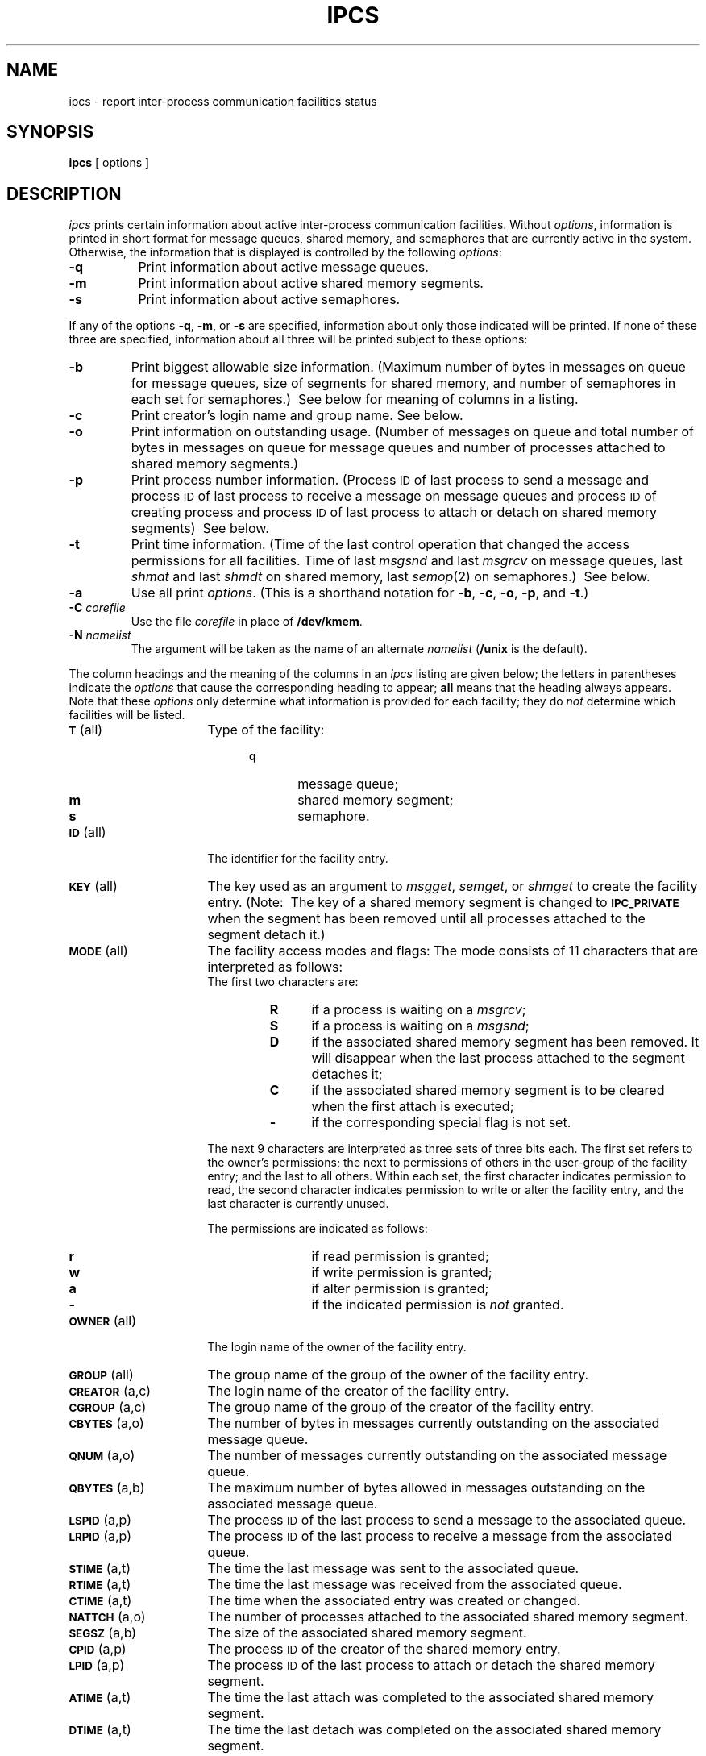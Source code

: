 '\"macro stdmacro
.if n .pH g1.ipcs @(#)ipcs	30.2 of 12/25/85
.nr X
.if \nX=0 .ds x} IPCS 1 "Interprocess Communication Utilities" "\&"
.if \nX=1 .ds x} IPCS 1 "Interprocess Communication Utilities"
.if \nX=2 .ds x} IPCS 1 "" "\&"
.if \nX=3 .ds x} IPCS "" "" "\&"
.TH \*(x}
.SH NAME
ipcs \- report inter-process communication facilities status
.SH SYNOPSIS
.B ipcs
[ options ]
.SH DESCRIPTION
.I ipcs\^
prints certain information about active inter-process communication facilities.
Without
.IR options ,
information is printed in short format for message queues,
shared memory,
and semaphores that are currently active in the system.
Otherwise, the information that is displayed is controlled
by the following
.IR options :
.PP
.TP 8
.B \-q
Print information about active message queues.
.TP &
.B \-m
Print information about active shared memory segments.
.TP &
.B \-s
Print information about active semaphores.
.sp
.PP
If any of the options
.BR \-q ,
.BR \-m ,
or
.B \-s
are specified,
information about only those indicated will be printed.
If none of these three are specified,
information about all three will be printed subject to these options:
.sp
.TP &
.B \-b
Print biggest allowable size information.
(Maximum number of bytes in messages on queue for message queues,
size of segments for shared memory,
and number of semaphores in each set for semaphores.)\ 
See below for meaning of columns in a listing.
.TP &
.B \-c
Print creator's login name and group name.
See below.
.TP &
.B \-o
Print information on outstanding usage.
(Number of messages on queue and total number of bytes in messages on queue for
message queues and number of processes attached to shared memory segments.)\ 
.TP &
.B \-p
Print process number information.
(Process
.SM ID
of last process to send a message and process
.SM ID
of last process to receive a message on message queues and process
.SM ID
of creating process and process
.SM ID
of last process to attach or detach on shared memory segments)\ 
See below.
.TP &
.B \-t
Print time information.
(Time of the last control operation that changed the access permissions for
all facilities.
Time of last
.I msgsnd
and last
.I msgrcv
on message queues,
last
.I shmat
and last
.I shmdt
on shared memory,
last
.IR semop (2)
on semaphores.)\ 
See below.
.TP &
.B \-a
Use all print
.IR options .
(This is a shorthand notation for
.BR \-b ,
.BR \-c ,
.BR \-o ,
.BR \-p ,
and
.BR \-t .)\ 
.TP &
.BI \-C " corefile\^"
Use the file
.I corefile\^
in place of
.BR /dev/kmem .
.TP &
.BI \-N " namelist\^"
The argument will be taken as the name of an alternate
.I namelist\^
.RB ( /unix
is the default).
.PD
.PP
The column headings and the meaning of the columns in an
.I ipcs\^
listing
are given below; the letters in parentheses indicate the
.I options
that cause the corresponding heading to appear;
.B all
means that the heading
always appears.
Note that these
.I options
only determine
what information is provided for each facility; they do
.I not\^
determine which facilities will be listed.
.ta .75i
.ne 5
.PP
.PD 0
.TP 16
.SM
.BR T\*S "	(all)"
Type of the facility:
.RS 20
.TP 6
.B q
message queue;
.TP
.B m
shared memory segment;
.TP
.B s
semaphore.
.RE
.TP
.SM
.BR ID\*S "	(all)"
The identifier for the facility entry.
.TP
.SM
.BR KEY\*S "	(all)"
The key used as an argument to
.IR msgget ,
.IR semget ,
or
.I shmget
to create the facility entry.
(Note:\ 
The key of a shared memory segment is changed to
.SM
.B IPC_PRIVATE
when the segment has been removed until all processes attached to the segment
detach it.)\ 
.TP
.SM
.BR MODE\*S "	(all)"
The facility access modes and flags:
The mode consists of 11 characters that are interpreted as follows:
.RS
.sp \n(PDu
The first two characters are:
.sp \n(PDu
.RS
.PD 0
.TP 4
.B R
if a process is waiting on a
.IR msgrcv ;
.TP
.B S
if a process is waiting on a
.IR msgsnd ;
.TP
.B D
if the associated shared memory segment has been removed.
It will disappear when the last process attached to the segment
detaches it;
.TP
.B C
if the associated shared memory segment is to be cleared when the
first attach is executed;
.TP
.B \-
if the corresponding special flag is not set.
.RE
.PD
.sp \n(PDu
The next 9 characters are interpreted as three sets of three bits each.
The first set refers to the owner's permissions;
the next to permissions of others in the user-group of the facility entry;
and the last to all others.
Within each set, the first character indicates permission to read,
the second character indicates permission to write
or alter the facility entry,
and the last character is currently unused.
.sp \n(PDu
The permissions are indicated as follows:
.sp \n(PDu
.RS
.PD 0
.TP 4
.B r
if read permission is granted;
.TP
.B w
if write permission is granted;
.TP
.B a
if alter permission is granted;
.TP
.B \-
if the indicated permission is
.I not
granted.
.RE
.RE
.TP
.SM
.BR OWNER\*S "	(all)"
The login name of the owner of the facility entry.
.TP
.SM
.BR GROUP\*S "	(all)"
The group name of the group of the owner of the facility entry.
.TP
.SM
.BR CREATOR\*S "	(a,c)"
The login name of the creator of the facility entry.
.TP
.SM
.BR CGROUP\*S "	(a,c)"
The group name of the group of the creator of the facility entry.
.TP
.SM
.BR CBYTES\*S "	(a,o)"
The number of bytes in messages currently outstanding on the associated
message queue.
.TP
.SM
.BR QNUM\*S "	(a,o)"
The number of messages currently outstanding on the associated message queue.
.TP
.SM
.BR QBYTES\*S "	(a,b)"
The maximum number of bytes allowed in messages outstanding on the associated
message queue.
.TP
.SM
.BR LSPID\*S "	(a,p)"
The process
.SM ID
of the last process to send a message to the associated queue.
.TP
.SM
.BR LRPID\*S "	(a,p)"
The process
.SM ID
of the last process to receive a message from the associated queue.
.TP
.SM
.BR STIME\*S "	(a,t)"
The time the last message was sent to the associated queue.
.TP
.SM
.BR RTIME\*S "	(a,t)"
The time the last message was received from the associated queue.
.TP
.SM
.BR CTIME\*S "	(a,t)"
The time when the associated entry was created or changed.
.TP
.SM
.BR NATTCH\*S "	(a,o)"
The number of processes attached to the associated shared memory segment.
.TP
.SM
.BR SEGSZ\*S "	(a,b)"
The size of the associated shared memory segment.
.TP
.SM
.BR CPID\*S "	(a,p)"
The process
.SM ID
of the creator of the shared memory entry.
.TP
.SM
.BR LPID\*S "	(a,p)"
The process
.SM ID
of the last process to attach or detach the shared memory segment.
.TP
.SM
.BR ATIME\*S "	(a,t)"
The time the last attach was completed to the associated shared memory
segment.
.TP
.SM
.BR DTIME\*S "	(a,t)"
The time the last detach was completed on the associated shared memory
segment.
.TP
.SM
.BR NSEMS\*S "	(a,b)"
The number of semaphores in the set associated with the semaphore entry.
.TP
.SM
.BR OTIME\*S "	(a,t)"
The time the last semaphore operation was completed on the set associated
with the semaphore entry.
.DT
.PD
.SH FILES
.ta \w'/etc/passwd   'u
/unix	system namelist
.br
/dev/kmem	memory
.br
/etc/passwd	user names
.br
/etc/group	group names
.DT
.SH SEE ALSO
msgop(2),
semop(2),
shmop(2)
.SH BUGS
Things can change while
.I ipcs\^
is running; the picture it gives is only a close
approximation to reality.
.\"	@(#)ipcs.1	6.2 of 9/2/83
.Ee
'\".so /pubs/tools/origin.att
